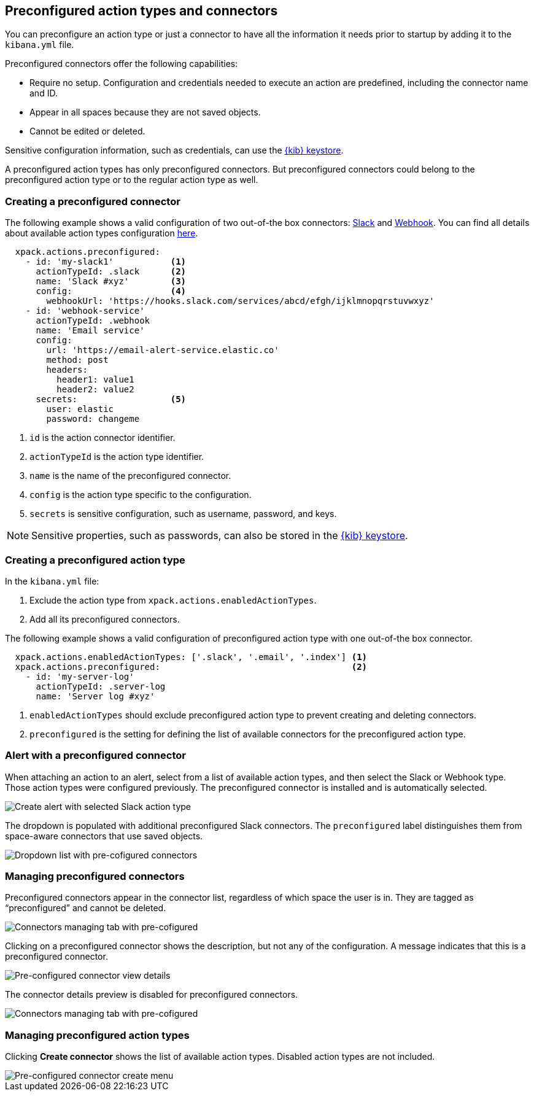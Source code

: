 [role="xpack"]
[[pre-configured-action-types-and-connectors]]

== Preconfigured action types and connectors

You can preconfigure an action type or just a connector to have all the information it needs prior to startup
by adding it to the `kibana.yml` file.

Preconfigured connectors offer the following capabilities:

- Require no setup. Configuration and credentials needed to execute an
action are predefined, including the connector name and ID.
- Appear in all spaces because they are not saved objects.
- Cannot be edited or deleted.

Sensitive configuration information, such as credentials, can use the <<creating-keystore, {kib} keystore>>.

A preconfigured action types has only preconfigured connectors. But preconfigured connectors could belong to the preconfigured action type or to the regular action type as well.

[float]
[[preconfigured-connector-example]]
=== Creating a preconfigured connector

The following example shows a valid configuration of two out-of-the box connectors: <<slack-action-type, Slack>> and <<webhook-action-type, Webhook>>.
You can find all details about available action types configuration <<action-types, here>>.

```js
  xpack.actions.preconfigured:
    - id: 'my-slack1'           <1>
      actionTypeId: .slack      <2>
      name: 'Slack #xyz'        <3>
      config:                   <4>
        webhookUrl: 'https://hooks.slack.com/services/abcd/efgh/ijklmnopqrstuvwxyz'
    - id: 'webhook-service'
      actionTypeId: .webhook
      name: 'Email service'
      config:
        url: 'https://email-alert-service.elastic.co'
        method: post
        headers:
          header1: value1
          header2: value2
      secrets:                  <5>
        user: elastic
        password: changeme
```

<1> `id` is the action connector identifier.
<2> `actionTypeId` is the action type identifier.
<3> `name` is the name of the preconfigured connector.
<4> `config` is the action type specific to the configuration.
<5> `secrets` is sensitive configuration, such as username, password, and keys.

[NOTE]
==============================================
Sensitive properties, such as passwords, can also be stored in the <<creating-keystore, {kib} keystore>>.
==============================================

[float]
[[preconfigured-action-type-example]]
=== Creating a preconfigured action type

In the `kibana.yml` file:

. Exclude the action type from `xpack.actions.enabledActionTypes`.
. Add all its preconfigured connectors.

The following example shows a valid configuration of preconfigured action type with one out-of-the box connector.

```js
  xpack.actions.enabledActionTypes: ['.slack', '.email', '.index'] <1>
  xpack.actions.preconfigured:                                     <2>
    - id: 'my-server-log'
      actionTypeId: .server-log
      name: 'Server log #xyz'
```

<1> `enabledActionTypes` should exclude preconfigured action type to prevent creating and deleting connectors.
<2> `preconfigured` is the setting for defining the list of available connectors for the preconfigured action type.


[float]
[[pre-configured-connector-alert-form]]
=== Alert with a preconfigured connector

When attaching an action to an alert,
select from a list of available action types, and
then select the Slack or Webhook type. Those action types were configured previously.
The preconfigured connector is installed and is automatically selected.

[role="screenshot"]
image::images/alert-pre-configured-slack-connector.png[Create alert with selected Slack action type]

The dropdown is populated with additional preconfigured Slack connectors.
The `preconfigured` label distinguishes them from space-aware connectors that use saved objects.

[role="screenshot"]
image::images/alert-pre-configured-connectors-dropdown.png[Dropdown list with pre-cofigured connectors]

[float]
[[managing-pre-configured-connectors]]
=== Managing preconfigured connectors

Preconfigured connectors appear in the connector list, regardless of which space the user is in.
They are tagged as “preconfigured” and cannot be deleted.

[role="screenshot"]
image::images/pre-configured-connectors-managing.png[Connectors managing tab with pre-cofigured]

Clicking on a preconfigured connector shows the description, but not any of the configuration.
A message indicates that this is a preconfigured connector.

[role="screenshot"]
image::images/pre-configured-connectors-view-screen.png[Pre-configured connector view details]

The connector details preview is disabled for preconfigured connectors.

[role="screenshot"]
image::images/pre-configured-action-type-managing.png[Connectors managing tab with pre-cofigured]


[float]
[[managing-pre-configured-action-types]]
=== Managing preconfigured action types

Clicking *Create connector* shows the list of available action types.
Disabled action types are not included.

[role="screenshot"]
image::images/pre-configured-action-type-select-type.png[Pre-configured connector create menu]
